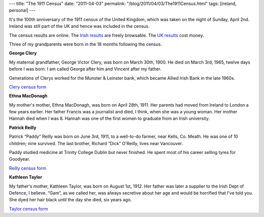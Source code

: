 ---
title: "The 1911 Census"
date: "2011-04-03"
permalink: "/blog/2011/04/03/The1911Census.html"
tags: [ireland, personal]
---



It's the 100th anniversary of the 1911 census of the United Kingdom,
which was taken on the night of Sunday, April 2nd.
Ireland was still part of the UK and hence was included in the census.

The census results are online.
The `Irish results <http://en.wikipedia.org/wiki/Census_of_Ireland,_1911>`_ are freely browsable.
The `UK results <http://www.1911census.co.uk/>`_ cost money.

Three of my grandparents were born in the 18 months following the census.

**George Clery**

My maternal grandfather, George Victor Clery, was born on March 30th, 1900.
He died on March 3rd, 1965, twelve days before I was born.
I am called George after him and Vincent after my father.

Generations of Clerys worked for the Munster & Leinster bank,
which became Allied Irish Bank in the late 1960s.

`Clery census form
<http://www.census.nationalarchives.ie/pages/1911/Kilkenny/Callan_Urban/Green_Street/562382/>`_

**Ethna MacDonagh**

My mother's mother, Ethna MacDonagh, was born on April 28th, 1911.
Her parents had moved from Ireland to London a few years earlier.
Her father Francis was a journalist and died, I think, when she was a young woman.
Her mother Hannah died when I was 8.
Hannah was one of the first women to graduate from an Irish university.

.. image:: https://farm5.static.flickr.com/4011/4668493750_a72df55384.jpg
    :alt: MacDonagh census form
    :target: http://www.flickr.com/photos/george_v_reilly/4668493750/


**Patrick Reilly**

Patrick “Paddy” Reilly was born on June 3rd, 1911,
to a well-to-do farmer, near Kells, Co. Meath.
He was one of 10 children; nine survived.
The last brother, Richard “Dick” O'Reilly, lives near Vancouver.

Paddy studied medicine at Trinity College Dublin but never finished.
He spent most of his career selling tyres for Goodyear.

`Reilly census form
<http://www.census.nationalarchives.ie/pages/1911/Meath/Balrothboyne/Piercetown/716031/>`_

**Kathleen Taylor**

My father's mother, Kathleen Taylor, was born on August 1st, 1912.
Her father was later a supplier to the Irish Dept of Defence, I believe.
“Gam”, as we called her, was always secretive about her age
and would be horrified that I've told you.
She dyed her hair black until the day she died, six years ago.

`Taylor census form
<http://www.census.nationalarchives.ie/pages/1911/Dublin/Rathmines___Rathgar_East/Beechwood_Avenue_Upper_/51861/>`_

.. _permalink:
    /blog/2011/04/03/The1911Census.html
